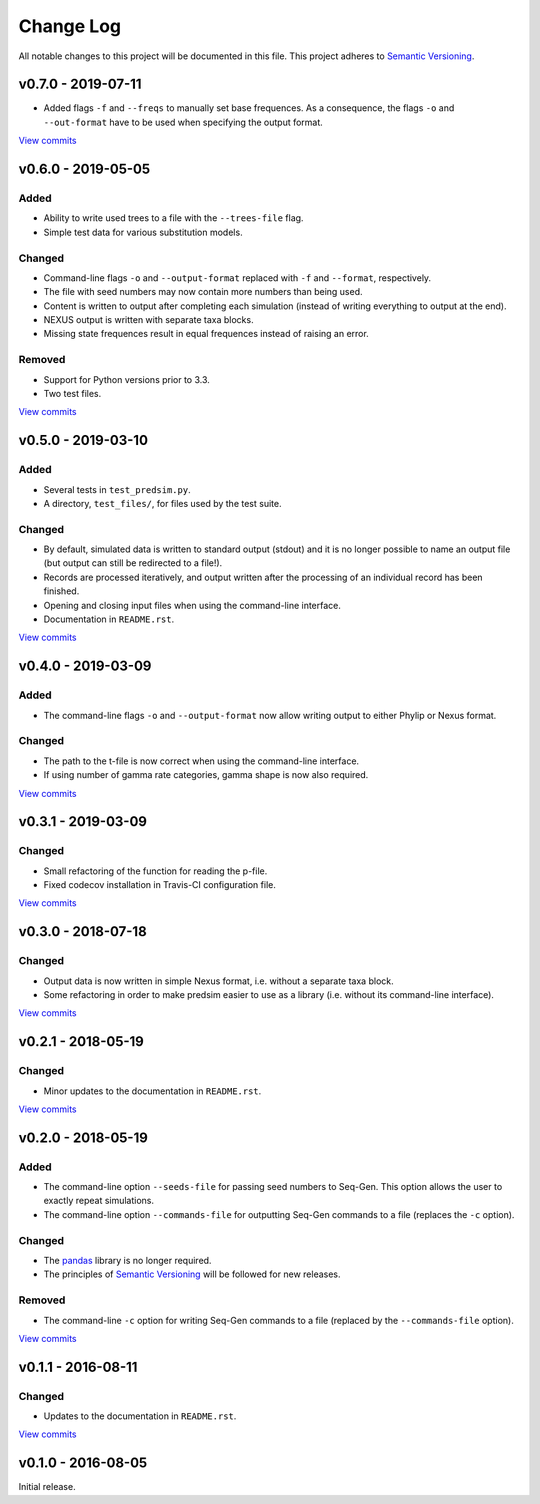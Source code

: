 Change Log
==========

All notable changes to this project will be documented in this file.
This project adheres to `Semantic Versioning <http://semver.org/>`_.


v0.7.0 - 2019-07-11
-------------------

* Added flags ``-f`` and ``--freqs`` to manually set base frequences.
  As a consequence, the flags ``-o`` and ``--out-format`` have to be
  used when specifying the output format.

`View commits <https://github.com/jmenglund/predsim/compare/v0.6.0...v0.7.0>`_


v0.6.0 - 2019-05-05
-------------------

Added
~~~~~

* Ability to write used trees to a file with the ``--trees-file`` flag.
* Simple test data for various substitution models.


Changed
~~~~~~~

* Command-line flags ``-o`` and ``--output-format`` replaced with ``-f`` and
  ``--format``, respectively.
* The file with seed numbers may now contain more numbers than being used.
* Content is written to output after completing each simulation (instead
  of writing everything to output at the end).
* NEXUS output is written with separate taxa blocks.
* Missing state frequences result in equal frequences instead of raising an error.


Removed
~~~~~~~

* Support for Python versions prior to 3.3.
* Two test files.

`View commits <https://github.com/jmenglund/predsim/compare/v0.5.0...v0.6.0>`_


v0.5.0 - 2019-03-10
-------------------

Added
~~~~~

* Several tests in ``test_predsim.py``.
* A directory, ``test_files/``, for files used by the test suite.


Changed
~~~~~~~

* By default, simulated data is written to standard output (stdout)
  and it is no longer possible to name an output file (but output
  can still be redirected to a file!).
* Records are processed iteratively, and output written after the
  processing of an individual record has been finished.
* Opening and closing input files when using the command-line interface.
* Documentation in ``README.rst``.

`View commits <https://github.com/jmenglund/predsim/compare/v0.4.0...v0.5.0>`_


v0.4.0 - 2019-03-09
-------------------

Added
~~~~~

* The command-line flags ``-o`` and ``--output-format`` now allow 
  writing output to either Phylip or Nexus format. 


Changed
~~~~~~~

* The path to the t-file is now correct when using the command-line interface.
* If using number of gamma rate categories, gamma shape is now also required.

`View commits <https://github.com/jmenglund/predsim/compare/v0.3.1...v0.4.0>`_


v0.3.1 - 2019-03-09
-------------------

Changed
~~~~~~~

* Small refactoring of the function for reading the p-file.
* Fixed codecov installation in Travis-CI configuration file.
  
`View commits <https://github.com/jmenglund/predsim/compare/v0.3.0...v0.3.1>`_


v0.3.0 - 2018-07-18
-------------------

Changed
~~~~~~~

* Output data is now written in simple Nexus format, i.e. without a separate
  taxa block.
* Some refactoring in order to make predsim easier to use as a library (i.e.
  without its command-line interface).
  
`View commits <https://github.com/jmenglund/predsim/compare/v0.2.1...v0.3.0>`_


v0.2.1 - 2018-05-19
-------------------

Changed
~~~~~~~

* Minor updates to the documentation in ``README.rst``.
  
`View commits <https://github.com/jmenglund/predsim/compare/v0.2.0...v0.2.1>`_


v0.2.0 - 2018-05-19
-------------------

Added
~~~~~

* The command-line option ``--seeds-file`` for passing seed numbers 
  to Seq-Gen. This option allows the user to exactly repeat simulations.
* The command-line option ``--commands-file`` for outputting Seq-Gen commands 
  to a file (replaces the ``-c`` option).

Changed
~~~~~~~

* The `pandas <http://pandas.pydata.org>`_ library is no longer required.
* The principles of `Semantic Versioning <http://semver.org/>`_ will be 
  followed for new releases.

Removed
~~~~~~~

* The command-line ``-c`` option for writing Seq-Gen commands to a file 
  (replaced by the ``--commands-file`` option).


`View commits <https://github.com/jmenglund/predsim/compare/v0.1.1...v0.2.0>`_


v0.1.1 - 2016-08-11
-------------------

Changed
~~~~~~~

* Updates to the documentation in ``README.rst``.

`View commits <https://github.com/jmenglund/predsim/compare/v0.1.0...v0.1.1>`_


v0.1.0 - 2016-08-05
-------------------

Initial release.
